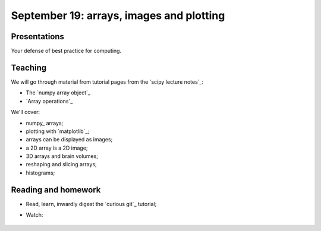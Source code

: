 #########################################
September 19: arrays, images and plotting
#########################################

*************
Presentations
*************

Your defense of best practice for computing.

********
Teaching
********

We will go through material from tutorial pages from the `scipy lecture
notes`_:

* The `numpy array object`_
* `Array operations`_

We'll cover:

* numpy_ arrays;
* plotting with `matplotlib`_;
* arrays can be displayed as images;
* a 2D array is a 2D image;
* 3D arrays and brain volumes;
* reshaping and slicing arrays;
* histograms;

.. To cover
    Numpy allows creation of arrays
    An image is an array
    An array can be displayed with matplotlib
    An array can be reshaped
    An array can be transposed
    A 3D image is a 3D array
    A 3D array can be reshaped to 1D and back again
    Histograms.
    Operations on 1D (implicit) - mean, min, max
    Operations over axes (explicit) - mean, min, max
    np.lookfor
    Setting the colormap

********************
Reading and homework
********************

* Read, learn, inwardly digest the `curious git`_ tutorial;
* Watch:

    .. raw:: html

        <iframe src="https://player.vimeo.com/video/121579300" width="500"
        height="342" frameborder="0" webkitallowfullscreen mozallowfullscreen
        allowfullscreen></iframe> <p><a
        href="https://vimeo.com/121579300">Introduction to the git working
        tree, repository and staging area</a> (18 minutes).</p>

        <iframe src="https://player.vimeo.com/video/121579601" width="500"
        height="341" frameborder="0" webkitallowfullscreen mozallowfullscreen
        allowfullscreen></iframe> <p><a href="https://vimeo.com/121579601">The
        links between git commits, and git branches</a> (9 minutes).</p>
